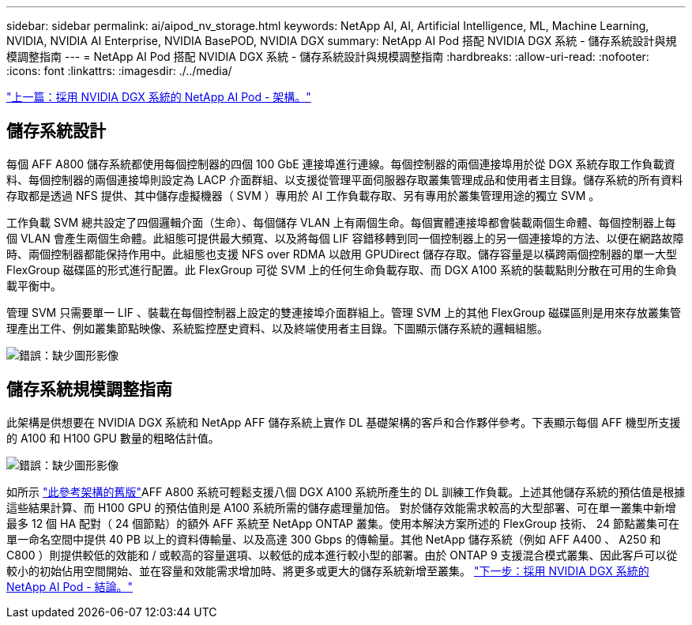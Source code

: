 ---
sidebar: sidebar 
permalink: ai/aipod_nv_storage.html 
keywords: NetApp AI, AI, Artificial Intelligence, ML, Machine Learning, NVIDIA, NVIDIA AI Enterprise, NVIDIA BasePOD, NVIDIA DGX 
summary: NetApp AI Pod 搭配 NVIDIA DGX 系統 - 儲存系統設計與規模調整指南 
---
= NetApp AI Pod 搭配 NVIDIA DGX 系統 - 儲存系統設計與規模調整指南
:hardbreaks:
:allow-uri-read: 
:nofooter: 
:icons: font
:linkattrs: 
:imagesdir: ./../media/


link:aipod_nv_architecture.html["上一篇：採用 NVIDIA DGX 系統的 NetApp AI Pod - 架構。"]



== 儲存系統設計

每個 AFF A800 儲存系統都使用每個控制器的四個 100 GbE 連接埠進行連線。每個控制器的兩個連接埠用於從 DGX 系統存取工作負載資料、每個控制器的兩個連接埠則設定為 LACP 介面群組、以支援從管理平面伺服器存取叢集管理成品和使用者主目錄。儲存系統的所有資料存取都是透過 NFS 提供、其中儲存虛擬機器（ SVM ）專用於 AI 工作負載存取、另有專用於叢集管理用途的獨立 SVM 。

工作負載 SVM 總共設定了四個邏輯介面（生命）、每個儲存 VLAN 上有兩個生命。每個實體連接埠都會裝載兩個生命體、每個控制器上每個 VLAN 會產生兩個生命體。此組態可提供最大頻寬、以及將每個 LIF 容錯移轉到同一個控制器上的另一個連接埠的方法、以便在網路故障時、兩個控制器都能保持作用中。此組態也支援 NFS over RDMA 以啟用 GPUDirect 儲存存取。儲存容量是以橫跨兩個控制器的單一大型 FlexGroup 磁碟區的形式進行配置。此 FlexGroup 可從 SVM 上的任何生命負載存取、而 DGX A100 系統的裝載點則分散在可用的生命負載平衡中。

管理 SVM 只需要單一 LIF 、裝載在每個控制器上設定的雙連接埠介面群組上。管理 SVM 上的其他 FlexGroup 磁碟區則是用來存放叢集管理產出工件、例如叢集節點映像、系統監控歷史資料、以及終端使用者主目錄。下圖顯示儲存系統的邏輯組態。

image:oai_basepod1_logical.png["錯誤：缺少圖形影像"]



== 儲存系統規模調整指南

此架構是供想要在 NVIDIA DGX 系統和 NetApp AFF 儲存系統上實作 DL 基礎架構的客戶和合作夥伴參考。下表顯示每個 AFF 機型所支援的 A100 和 H100 GPU 數量的粗略估計值。

image:oai_sizing.png["錯誤：缺少圖形影像"]

如所示 link:https://www.netapp.com/pdf.html?item=/media/21793-nva-1153-design.pdf["此參考架構的舊版"]AFF A800 系統可輕鬆支援八個 DGX A100 系統所產生的 DL 訓練工作負載。上述其他儲存系統的預估值是根據這些結果計算、而 H100 GPU 的預估值則是 A100 系統所需的儲存處理量加倍。  對於儲存效能需求較高的大型部署、可在單一叢集中新增最多 12 個 HA 配對（ 24 個節點）的額外 AFF 系統至 NetApp ONTAP 叢集。使用本解決方案所述的 FlexGroup 技術、 24 節點叢集可在單一命名空間中提供 40 PB 以上的資料傳輸量、以及高達 300 Gbps 的傳輸量。其他 NetApp 儲存系統（例如 AFF A400 、 A250 和 C800 ）則提供較低的效能和 / 或較高的容量選項、以較低的成本進行較小型的部署。由於 ONTAP 9 支援混合模式叢集、因此客戶可以從較小的初始佔用空間開始、並在容量和效能需求增加時、將更多或更大的儲存系統新增至叢集。
link:aipod_nv_conclusion.html["下一步：採用 NVIDIA DGX 系統的 NetApp AI Pod - 結論。"]
